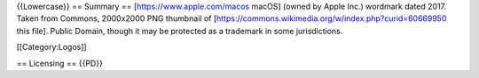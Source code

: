 {{Lowercase}} == Summary == [https://www.apple.com/macos macOS] (owned
by Apple Inc.) wordmark dated 2017. Taken from Commons, 2000x2000 PNG
thumbnail of [https://commons.wikimedia.org/w/index.php?curid=60669950
this file]. Public Domain, though it may be protected as a trademark in
some jurisdictions.

[[Category:Logos]]

== Licensing == {{PD}}
